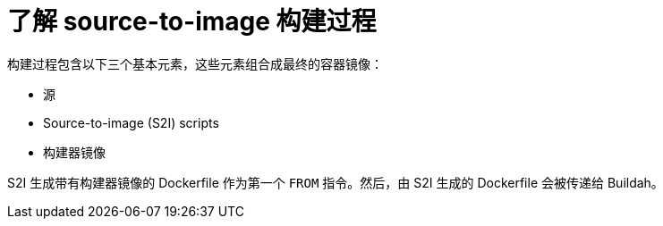 // Module included in the following assemblies:
//
//* builds/build-strategies.adoc
// * openshift_images/create-images.adoc

:_content-type: CONCEPT
[id="images-create-s2i-build_{context}"]
= 了解 source-to-image 构建过程

构建过程包含以下三个基本元素，这些元素组合成最终的容器镜像：

* 源
* Source-to-image (S2I) scripts
* 构建器镜像

S2I 生成带有构建器镜像的 Dockerfile 作为第一个 `FROM` 指令。然后，由 S2I 生成的 Dockerfile 会被传递给 Buildah。
